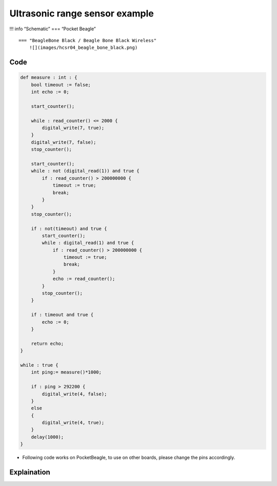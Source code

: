 Ultrasonic range sensor example
===============================

!!! info “Schematic” === “Pocket Beagle” |image0|

::

   === "BeagleBone Black / Beagle Bone Black Wireless"
       ![](images/hcsr04_beagle_bone_black.png)   

Code
----

.. code:: python

   def measure : int : {
       bool timeout := false;
       int echo := 0;

       start_counter();
       
       while : read_counter() <= 2000 {
           digital_write(7, true);
       }
       digital_write(7, false);
       stop_counter();

       start_counter();
       while : not (digital_read(1)) and true {
           if : read_counter() > 200000000 {
               timeout := true;
               break;
           }
       }   
       stop_counter();
       
       if : not(timeout) and true {
           start_counter();
           while : digital_read(1) and true {
               if : read_counter() > 200000000 {
                   timeout := true;
                   break;
               }
               echo := read_counter();
           }
           stop_counter();
       }
       
       if : timeout and true {
           echo := 0;
       } 

       return echo;
   }

   while : true {
       int ping:= measure()*1000;

       if : ping > 292200 {
           digital_write(4, false);
       }
       else
       {
           digital_write(4, true);
       }
       delay(1000);
   }

-  Following code works on PocketBeagle, to use on other boards, please
   change the pins accordingly.

Explaination
------------

.. |image0| image:: images/hcsr04_pocket_beagle.png
